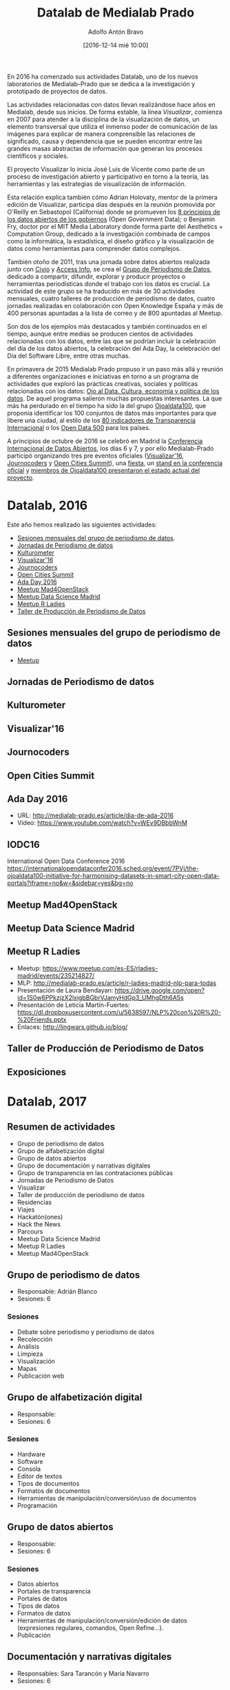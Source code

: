 #+BLOG: medialab-prado.es/datalab
#+CATEGORY: calendario, datalab 
#+TAGS: boletín, actividades, 2016, 2017, datascience, datajournalism, periodismodatos, periodismodedatos, openaccess, openscience, citizendrivendata, data, opendata, datos, datosabiertos, alfabetización
#+DESCRIPTION: Qué es el Datalab de Medialab Prado
#+AUTHOR: Adolfo Antón Bravo
#+EMAIL: adolfo@medialab-prado.es
#+TITLE: Datalab de Medialab Prado
#+DATE: [2016-12-14 mié 10:00]
#+OPTIONS:  num:nil todo:nil pri:nil tags:nil ^:nil TeX:nil
#+TOC: headlines 2
#+LATEX_HEADER: \usepackage[english]{babel}
#+LATEX_HEADER: \addto\captionsenglish{\renewcommand{\contentsname}{{\'I}ndice}}
#+LATEX_HEADER: \renewcommand{\contentsname}{Índice}
#+OPTIONS: reveal_center:t reveal_progress:t reveal_history:nil reveal_control:t
#+OPTIONS: reveal_mathjax:t reveal_rolling_links:t reveal_keyboard:t reveal_overview:t num:nil
#+OPTIONS: reveal_width:1200 reveal_height:800
#+REVEAL_MARGIN: 0.1
#+REVEAL_MIN_SCALE: 0.5
#+REVEAL_MAX_SCALE: 2.5
#+REVEAL_TRANS: linear
#+REVEAL_THEME: sky
#+REVEAL_HLEVEL: 2
#+REVEAL_HEAD_PREAMBLE: <meta name="description" content="Herramientas de Scraping de PDF y Web.">
#+REVEAL_POSTAMBLE: <p> Creado por adolflow. </p>
#+REVEAL_PLUGINS: (highlight notes)
#+REVEAL_EXTRA_CSS: file:///home/flow/Documentos/software/reveal.js/css/reveal.css
#+REVEAL_ROOT: file:///home/flow/Documentos/software/reveal.js/
#+LATEX_HEADER: \maketitle
#+LATEX_HEADER: \tableofcontents

En 2016 ha comenzado sus actividades Datalab, uno de los nuevos laboratorios de Medialab-Prado que se dedica a la investigación y prototipado de proyectos de datos.

Las actividades relacionadas con datos llevan realizándose hace años en Medialab, desde sus inicios. De forma estable, la línea /Visualizar/, comienza en 2007 para atender a la disciplina de la visualización de datos, un elemento transversal que utiliza el inmenso poder de comunicación de las imágenes para explicar de manera comprensible las relaciones de significado, causa y dependencia que se pueden encontrar entre las grandes masas abstractas de información que generan los procesos científicos y sociales.

El proyecto Visualizar lo inicia José Luis de Vicente como parte de un proceso de investigación abierto y participativo en torno a la teoría, las herramientas y las estrategias de visualización de información.

Esta relación explica también cómo Adrian Holovaty, mentor de la primera edición de Visualizar, participa días después en la reunión promovida por O'Reilly en Sebastopol (California) donde se promueven los [[https://opengovdata.org/][8 principios de los datos abiertos de los gobiernos]] (Open Government Data); o Benjamin Fry, doctor por el MIT Media Laboratory donde forma parte del Aesthetics + Computation Group, dedicado a la investigación combinada de campos como la informática, la estadística, el diseño gráfico y la visualización de datos como herramientas para comprender datos complejos.

También otoño de 2011, tras una jornada sobre datos abiertos realizada junto con [[http://www.civio.es][Civio]] y [[http://www.access-info.org][Access Info]], se crea el [[http://medialab-prado.es/article/periodismo_de_datos_-_grupo_de_trabajo][Grupo de Periodismo de Datos]], dedicado a compartir, difundir, explorar y producir proyectos o herramientas periodísticas donde el trabajo con los datos es crucial. La actividad de este grupo se ha traducido en más de 30 actividades mensuales, cuatro talleres de producción de periodismo de datos, cuatro jornadas realizadas en colaboración con Open Knowledge España y más de 400 personas apuntadas a la lista de correo y de 800 apuntadas al Meetup.

Son dos de los ejemplos más destacados y también continuados en el tiempo, aunque entre medias se producen cientos de actividades relacionadas con los datos, entre las que se podrían incluir la celebración del día de los datos abiertos, la celebración del Ada Day, la celebración del Día del Software Libre, entre otras muchas.

En primavera de 2015 Medialab Prado propuso ir un paso más allá y reunión a diferentes organizaciones e iniciativas en torno a un programa de actividades que exploró las prácticas creativas, sociales y políticas relacionadas con los datos: [[http://medialab-prado.es/article/ojoaldata][Ojo al Data. Cultura, economía y política de los datos]]. De aquel programa salieron muchas propuestas interesantes. La que más ha perdurado en el tiempo ha sido la del grupo [[http://medialab-prado.es/article/ojoaldata100][Ojoaldata100]], que proponía identificar los 100 conjuntos de datos más importantes para que libere una ciudad, al estilo de los [[http://www.transparencia.org.es/][80 indicadores de Transparencia Internacional]] o los [[http://www.opendata500.com/][Open Data 500]] para los países.

A principios de octubre de 2016 se celebró en Madrid la [[http://opendatacon.org][Conferencia Internacional de Datos Abiertos]], los días 6 y 7, y por ello Medialab-Prado participó organizando tres pre eventos oficiales ([[http://medialab-prado.es/article/visualizar16-ciudades-abiertas-open-cities][Visualizar'16]], [[http://medialab-prado.es/article/journocoders-cuenta-la-realidad-con-herramientas-de-datos][Journocoders]] y [[http://opencitiessummit.org][Open Cities Summit]]), una [[http://opendatacon.org/agenda/social-events/celebrate-open-data-week-in-madrid/][fiesta]], un [[http://opendatacon.org/agenda/exhibitors/][stand en la conferencia oficial]] y [[http://opendatacon.org/agenda/][miembros de Ojoaldata100 presentaron el estado actual del proyecto]].

* Datalab, 2016

Este año hemos realizado las siguientes actividades:

- [[https://www.meetup.com/es-ES/Madrid-Periodismo-de-datos-Meetup/][Sesiones mensuales del grupo de periodismo de datos]].
- [[http://jpd16.okfn.es][Jornadas de Periodismo de datos]]
- [[http://medialab-prado.es/article/presupuestos-abiertos-en-cultura][Kulturometer]]
- [[https://github.com/medialab-prado/visualizar16][Visualizar'16]]
- [[http://journocoders.schoolofdata.org][Journocoders]]
- [[http://opencitiessummit.org][Open Cities Summit]]
- [[http://medialab-prado.es/article/dia-de-ada-2016][Ada Day 2016]]
- [[https://www.meetup.com/es-ES/MAD-for-OpenStack/][Meetup Mad4OpenStack]]
- [[https://www.meetup.com/es-ES/Data-Science-Madrid/][Meetup Data Science Madrid]]
- [[https://www.meetup.com/es-ES/rladies-madrid/events/235214827/][Meetup R Ladies]]
- [[https://github.com/medialab-prado/datosddhh][Taller de Producción de Periodismo de Datos]]
** Sesiones mensuales del grupo de periodismo de datos
- [[https://www.meetup.com/es-ES/Madrid-Periodismo-de-datos-Meetup/][Meetup]] 
** Jornadas de Periodismo de datos
** Kulturometer
** Visualizar'16
** Journocoders
** Open Cities Summit
** Ada Day 2016
- URL: http://medialab-prado.es/article/dia-de-ada-2016
- Vídeo: https://www.youtube.com/watch?v=WEv9DBbbWnM
** IODC16
International Open Data Conference 2016
https://internationalopendataconfer2016.sched.org/event/7PVj/the-ojoaldata100-initiative-for-harmonising-datasets-in-smart-city-open-data-portals?iframe=no&w=&sidebar=yes&bg=no
** Meetup Mad4OpenStack
** Meetup Data Science Madrid
** Meetup R Ladies
- Meetup: https://www.meetup.com/es-ES/rladies-madrid/events/235214827/
- MLP: http://medialab-prado.es/article/r-ladies-madrid-nlp-para-todas
- Presentación de Laura Bendayan: https://drive.google.com/open?id=1S0w6PPkzjzX2lxigbBGbrVJamyHdGp3_UMhgDth6A5s
- Presentación de Leticia Martín-Fuertes: https://dl.dropboxusercontent.com/u/5638597/NLP%20con%20R%20-%20Friends.pptx
- Enlaces: http://lingwars.github.io/blog/
** Taller de Producción de Periodismo de Datos
** Exposiciones

* Datalab, 2017

** Resumen de actividades
- Grupo de periodismo de datos
- Grupo de alfabetización digital
- Grupo de datos abiertos
- Grupo de documentación y narrativas digitales
- Grupo de transparencia en las contrataciones públicas
- Jornadas de Periodismo de Datos
- Visualizar
- Taller de producción de periodismo de datos
- Residencias
- Viajes
- Hackatón(ones)
- Hack the News
- Parcours
- Meetup Data Science Madrid
- Meetup R Ladies
- Meetup Mad4OpenStack

** Grupo de periodismo de datos
- Responsable: Adrián Blanco
- Sesiones: 6

*** Sesiones
- Debate sobre periodismo y periodismo de datos
- Recolección
- Análisis
- Limpieza
- Visualización
- Mapas
- Publicación web

** Grupo de alfabetización digital
- Responsable: 
- Sesiones: 6

*** Sesiones
- Hardware
- Software
- Consola
- Editor de textos
- Tipos de documentos
- Formatos de documentos
- Herramientas de manipulación/conversión/uso de documentos
- Programación
 
** Grupo de datos abiertos
- Responsable:
- Sesiones: 6

*** Sesiones
- Datos abiertos
- Portales de transparencia
- Portales de datos
- Tipos de datos
- Formatos de datos
- Herramientas de manipulación/conversión/edición de datos (expresiones regulares, comandos, Open Refine...).
- Publicación

** Documentación y narrativas digitales
- Responsables: Sara Tarancón y María Navarro
- Sesiones: 6
*** Sesiones
- Blog
- Wiki
- Podcast
- Vídeo
- Uso de archivos

** Transparencia contrataciones públicas

** Jornadas de Periodismo de datos
- Cuándo: <2017-05-04 jue>--<2017-05-07 dom>
** Visualizar'17
*** Cuándo
- Total: <2017-09-15 vie>--<2017-09-30 sáb>
- Simposio: <2017-09-15 vie>--<2017-09-16 sáb>
- Taller: <2017-09-17 dom>--<2017-09-29 vie>
- Presentación: <2017-09-30 sáb>
- Exposición:
*** Temática

*** Mentores

** Taller de producción de periodismo de datos
*** Cuándo
- Primera sesión: <2017-10-20 vie>--<2017-10-22 dom>
- Intermedio: <2017-11-18 sáb>
- Segunda sesión: <2017-12-01 vie>--<2017-12-03 dom>
*** Temática
Migraciones
** AdaDay2017
- Cuándo: <2017-10-10 mar>
- Por qué: http://findingada.com/about/when-is-ald/
** Residencias

** Viajes

** Hackatón(ones)

** Hack the News

** Parcour

** Meetup Data Science Madrid

** Meetup R Ladies

** Meetup Mad4OpenStack
** Meetup C++
** Meetup Python Madrid
** Meetup R Madrid
** Día de amor por el software libre, Free Software Love Day
- Cuándo: <2017-02-14 mar>
** Día de los datos abiertos, Open Data Day
- Cuándo: <2017-03-04 sáb>--<2017-03-05 dom>
  
